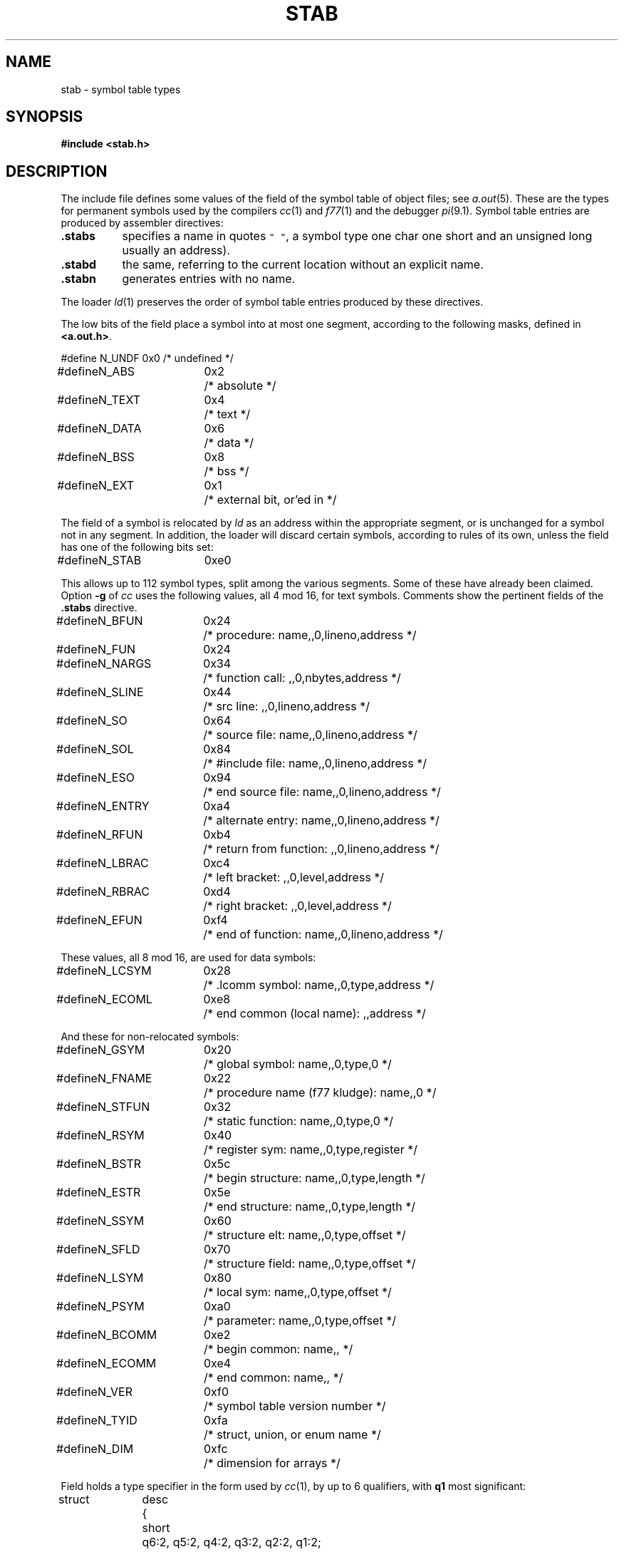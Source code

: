 .TH STAB 5
.CT 1 lib_obj
.SH NAME
stab \- symbol table types
.SH SYNOPSIS
.B "#include <stab.h>"
.SH DESCRIPTION
The include file
.L <stab.h>
defines some values of the
.L n_type
field of the symbol table of object files; see
.IR a.out (5).
These are the types for permanent symbols
used by the compilers
.IR cc (1)
and
.IR f77 (1)
and the debugger
.IR pi (9.1).
Symbol table entries are produced by assembler directives:
.TP \w'\f5.stabs\ \ \fP'u
.B .stabs
specifies a name in quotes \f5" "\fR, a symbol type
.RL ( n_type ),
one char
.RL ( n_other ),
one short 
.RL ( n_desc),
and an unsigned long 
.RL ( n_value ,
usually an address).
.PD 0
.TP
.B .stabd
the same, referring to the current location without an explicit
name.
.TP
.B .stabn
generates entries with no name.
.PD
.LP
The loader
.IR ld (1)
preserves the order of symbol table entries produced
by these directives.
.PP
The low bits of the
.L n_type
field place a symbol into
at most one segment, according to
the following masks, defined in
.BR <a.out.h> .
.PP
.EX
.ta \w'#define\ 'u +\w'N_FNAME\ 'u +\w'0x0\ \ \ 'u
#define	N_UNDF	0x0	/* undefined */
#define	N_ABS	0x2	/* absolute */
#define	N_TEXT	0x4	/* text */
#define	N_DATA	0x6	/* data */
#define	N_BSS	0x8	/* bss */
#define	N_EXT	0x1	/* external bit, or'ed in */
.EE
.PP
The
.L n_value
field of a symbol is relocated by 
.I ld
as an address within the appropriate segment,
or is unchanged for a symbol not in any segment.
In addition, the loader will discard certain symbols, according to rules
of its own, unless the
.L n_type
field has one of the following bits set:
.PP
.L
#define	N_STAB	0xe0
.PP
This allows up to 112 symbol types, split among the various
segments.
Some of these have already been claimed.
Option 
.B -g
of
.I cc
uses the following values, all 4 mod 16, for text symbols.
Comments show the pertinent fields of the
.B .stabs
directive.
.PP
.EX
.ta \w'#define\ 'u +\w'N_ECOMM\ 'u +\w'0x0\ \ \ 'u +\n(wwu
#define	N_BFUN	0x24	/* procedure: name,,0,lineno,address */
#define	N_FUN	0x24
#define	N_NARGS	0x34	/* function call: ,,0,nbytes,address */
#define	N_SLINE	0x44	/* src line: ,,0,lineno,address */
#define	N_SO	0x64	/* source file: name,,0,lineno,address */
#define	N_SOL	0x84	/* #include file: name,,0,lineno,address */
#define	N_ESO	0x94	/* end source file: name,,0,lineno,address */
#define	N_ENTRY	0xa4	/* alternate entry: name,,0,lineno,address */
#define	N_RFUN	0xb4	/* return from function: ,,0,lineno,address */
#define	N_LBRAC	0xc4	/* left  bracket: ,,0,level,address */
#define	N_RBRAC	0xd4	/* right bracket: ,,0,level,address */
#define	N_EFUN	0xf4	/* end of function: name,,0,lineno,address */
.EE
.PP
These values, all 8 mod 16, are used for data symbols:
.PP
.EX
#define	N_LCSYM	0x28	/* .lcomm symbol: name,,0,type,address */
#define	N_ECOML	0xe8	/* end common (local name): ,,address */
.EE
.PP
And these for non-relocated symbols:
.PP
.EX
#define	N_GSYM	0x20	/* global symbol: name,,0,type,0 */
#define	N_FNAME	0x22	/* procedure name (f77 kludge): name,,0 */
#define	N_STFUN	0x32	/* static function: name,,0,type,0 */
#define	N_RSYM	0x40	/* register sym: name,,0,type,register */
#define	N_BSTR	0x5c	/* begin structure: name,,0,type,length */
#define	N_ESTR	0x5e	/* end structure: name,,0,type,length */
#define	N_SSYM	0x60	/* structure elt: name,,0,type,offset */
#define	N_SFLD	0x70	/* structure field: name,,0,type,offset */
#define	N_LSYM	0x80	/* local sym: name,,0,type,offset */
#define	N_PSYM	0xa0	/* parameter: name,,0,type,offset */
#define	N_BCOMM	0xe2	/* begin common: name,, */
#define	N_ECOMM	0xe4	/* end common: name,, */
#define	N_VER	0xf0	/* symbol table version number */
#define	N_TYID	0xfa	/* struct, union, or enum name */
#define	N_DIM	0xfc	/* dimension for arrays */
.EE
.PP
Field
.L n_desc
holds a type specifier in the form used by
.IR cc (1),
by up to 6 qualifiers, with
.B q1
most significant:
.PP
.EX
.ta \w'#define 'u +\w'short\ \ 'u
struct	desc	{
	short	q6:2, q5:2, q4:2, q3:2, q2:2, q1:2;
	short	basic:5;
};
.EE
.PP
The qualifiers are coded thus:
.2C
\f50\fR	none
\f51\fR	pointer
\f52\fR	function
\f53\fR	array
.1C
.PP
The basic types are coded thus:
.2C
\f50\fR	undefined
\f51\fR	function argument
\f52\fR	character
\f53\fR	short
\f54\fR	int
\f55\fR	long
\f56\fR	float
\f57\fR	double
\f58\fR	structure
\f59\fR	union
\f510\fR	enumeration
\f511\fR	member of enumeration
\f512\fR	unsigned character
\f513\fR	unsigned short
\f514\fR	unsigned int
\f515\fR	unsigned long
\f516\fR	void
.1C
.PP
The Pascal compiler,
.IR pc (A),
uses the following
.L n_type
value:
.PP
.L
#define	N_PC	0x30	/* global pascal symbol: name,,0,subtype,line */
.PP
and uses the following subtypes to do type checking across separately
compiled files:
.2C
\f51\fR	source file name
\f52\fR	included file name
\f53\fR	global label
\f54\fR	global constant
\f55\fR	global type
\f56\fR	global variable
\f57\fR	global function
\f58\fR	global procedure
\f59\fR	external function
\f510\fR	external procedure
.1C
.SH "SEE ALSO"
.IR a.out (5), 
.IR pi (9.1), 
.IR as (1), 
.IR ld (1)
.SH BUGS
.PP
The loader's relocation conventions limit the number of useful
.LR n_type
values.
